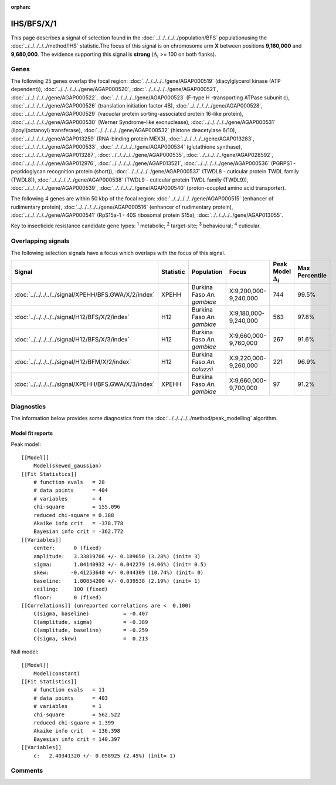 :orphan:




IHS/BFS/X/1
===========

This page describes a signal of selection found in the
:doc:`../../../../../population/BFS` populationusing the :doc:`../../../../../method/IHS` statistic.The focus of this signal is on chromosome arm
**X** between positions **9,160,000** and
**9,680,000**.
The evidence supporting this signal is
**strong** (:math:`\Delta_{i}` >= 100 on both flanks).

.. raw:: html
    :file: peak_location.html

.. raw:: html

    <div class='bokeh-figure figure'><p class='caption'>
    <strong>Signal location</strong>. Blue markers show the values of the selection statistic.
    The dashed black line shows the fitted peak model. The shaded red area shows the focus of the
    selection signal. The shaded blue area shows the genomic region in linkage with the
    selection event. Use the mouse wheel or the controls at the top right of the plot to zoom
    in, and hover over genes to see gene names and descriptions.
    </p></div>

Genes
-----




The following 25 genes overlap the focal region: :doc:`../../../../../gene/AGAP000519` (diacylglycerol kinase (ATP dependent)),  :doc:`../../../../../gene/AGAP000520`,  :doc:`../../../../../gene/AGAP000521`,  :doc:`../../../../../gene/AGAP000522`,  :doc:`../../../../../gene/AGAP000523` (F-type H -transporting ATPase subunit c),  :doc:`../../../../../gene/AGAP000526` (translation initiation factor 4B),  :doc:`../../../../../gene/AGAP000528`,  :doc:`../../../../../gene/AGAP000529` (vacuolar protein sorting-associated protein 16-like protein),  :doc:`../../../../../gene/AGAP000530` (Werner Syndrome-like exonuclease),  :doc:`../../../../../gene/AGAP000531` (lipoyl(octanoyl) transferase),  :doc:`../../../../../gene/AGAP000532` (histone deacetylase 6/10),  :doc:`../../../../../gene/AGAP013259` (RNA-binding protein MEX3),  :doc:`../../../../../gene/AGAP013283`,  :doc:`../../../../../gene/AGAP000533`,  :doc:`../../../../../gene/AGAP000534` (glutathione synthase),  :doc:`../../../../../gene/AGAP013287`,  :doc:`../../../../../gene/AGAP000535`,  :doc:`../../../../../gene/AGAP028592`,  :doc:`../../../../../gene/AGAP012976`,  :doc:`../../../../../gene/AGAP013521`,  :doc:`../../../../../gene/AGAP000536` (PGRPS1 - peptidoglycan recognition protein (short)),  :doc:`../../../../../gene/AGAP000537` (TWDL8 - cuticular protein TWDL family (TWDL8)),  :doc:`../../../../../gene/AGAP000538` (TWDL9 - cuticular protein TWDL family (TWDL9)),  :doc:`../../../../../gene/AGAP000539`,  :doc:`../../../../../gene/AGAP000540` (proton-coupled amino acid transporter).




The following 4 genes are within 50 kbp of the focal
region: :doc:`../../../../../gene/AGAP000515` (enhancer of rudimentary protein),  :doc:`../../../../../gene/AGAP000516` (enhancer of rudimentary protein),  :doc:`../../../../../gene/AGAP000541` (RpS15a-1 - 40S ribosomal protein S15a),  :doc:`../../../../../gene/AGAP013055`.


Key to insecticide resistance candidate gene types: :sup:`1` metabolic;
:sup:`2` target-site; :sup:`3` behavioural; :sup:`4` cuticular.

Overlapping signals
-------------------

The following selection signals have a focus which overlaps with the
focus of this signal.

.. cssclass:: table-hover
.. list-table::
    :widths: auto
    :header-rows: 1

    * - Signal
      - Statistic
      - Population
      - Focus
      - Peak Model :math:`\Delta_{i}`
      - Max Percentile
    * - :doc:`../../../../../signal/XPEHH/BFS.GWA/X/2/index`
      - XPEHH
      - Burkina Faso *An. gambiae*
      - X:9,200,000-9,240,000
      - 744
      - 99.5%
    * - :doc:`../../../../../signal/H12/BFS/X/2/index`
      - H12
      - Burkina Faso *An. gambiae*
      - X:9,180,000-9,240,000
      - 563
      - 97.8%
    * - :doc:`../../../../../signal/H12/BFS/X/3/index`
      - H12
      - Burkina Faso *An. gambiae*
      - X:9,660,000-9,760,000
      - 267
      - 91.6%
    * - :doc:`../../../../../signal/H12/BFM/X/2/index`
      - H12
      - Burkina Faso *An. coluzzii*
      - X:9,220,000-9,260,000
      - 221
      - 96.9%
    * - :doc:`../../../../../signal/XPEHH/BFS.GWA/X/3/index`
      - XPEHH
      - Burkina Faso *An. gambiae*
      - X:9,660,000-9,700,000
      - 97
      - 91.2%
    




Diagnostics
-----------

The information below provides some diagnostics from the
:doc:`../../../../../method/peak_modelling` algorithm.

.. raw:: html

    <div class="figure">
    <img src="../../../../../_static/data/signal/IHS/BFS/X/1/peak_finding.png"/>
    <p class="caption"><strong>Selection signal in context</strong>. @@TODO</p>
    </div>

.. raw:: html

    <div class="figure">
    <img src="../../../../../_static/data/signal/IHS/BFS/X/1/peak_targetting.png"/>
    <p class="caption"><strong>Peak targetting</strong>. @@TODO</p>
    </div>

.. raw:: html

    <div class="figure">
    <img src="../../../../../_static/data/signal/IHS/BFS/X/1/peak_fit.png"/>
    <p class="caption"><strong>Peak fitting diagnostics</strong>. @@TODO</p>
    </div>

Model fit reports
~~~~~~~~~~~~~~~~~

Peak model::

    [[Model]]
        Model(skewed_gaussian)
    [[Fit Statistics]]
        # function evals   = 28
        # data points      = 404
        # variables        = 4
        chi-square         = 155.096
        reduced chi-square = 0.388
        Akaike info crit   = -378.778
        Bayesian info crit = -362.772
    [[Variables]]
        center:      0 (fixed)
        amplitude:   3.33819706 +/- 0.109650 (3.28%) (init= 3)
        sigma:       1.04140932 +/- 0.042279 (4.06%) (init= 0.5)
        skew:       -0.41253640 +/- 0.044309 (10.74%) (init= 0)
        baseline:    1.80854200 +/- 0.039538 (2.19%) (init= 1)
        ceiling:     100 (fixed)
        floor:       0 (fixed)
    [[Correlations]] (unreported correlations are <  0.100)
        C(sigma, baseline)           = -0.407 
        C(amplitude, sigma)          = -0.389 
        C(amplitude, baseline)       = -0.259 
        C(sigma, skew)               =  0.213 


Null model::

    [[Model]]
        Model(constant)
    [[Fit Statistics]]
        # function evals   = 11
        # data points      = 403
        # variables        = 1
        chi-square         = 562.522
        reduced chi-square = 1.399
        Akaike info crit   = 136.398
        Bayesian info crit = 140.397
    [[Variables]]
        c:   2.40341320 +/- 0.058925 (2.45%) (init= 1)



Comments
--------


.. raw:: html

    <div id="disqus_thread"></div>
    <script>
    
    (function() { // DON'T EDIT BELOW THIS LINE
    var d = document, s = d.createElement('script');
    s.src = 'https://agam-selection-atlas.disqus.com/embed.js';
    s.setAttribute('data-timestamp', +new Date());
    (d.head || d.body).appendChild(s);
    })();
    </script>
    <noscript>Please enable JavaScript to view the <a href="https://disqus.com/?ref_noscript">comments.</a></noscript>


